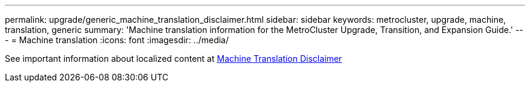 ---
permalink: upgrade/generic_machine_translation_disclaimer.html
sidebar: sidebar
keywords: metrocluster, upgrade, machine, translation, generic
summary: 'Machine translation information for the MetroCluster Upgrade, Transition, and Expansion Guide.'
---
= Machine translation
:icons: font
:imagesdir: ../media/

See important information about localized content at https://www.netapp.com/company/legal/machine-translation/[Machine Translation Disclaimer]

// BURT 1448684, 02 FEB 2022
